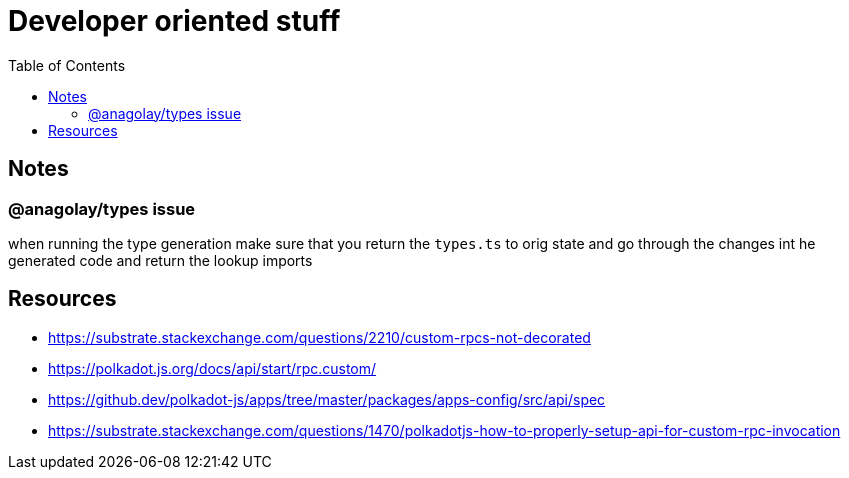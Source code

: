 = Developer oriented stuff
:toc:

== Notes

=== @anagolay/types issue

when running the type generation make sure that you return the `types.ts` to orig state and go through the changes int he generated code and return the lookup imports

== Resources


- https://substrate.stackexchange.com/questions/2210/custom-rpcs-not-decorated
- https://polkadot.js.org/docs/api/start/rpc.custom/
- https://github.dev/polkadot-js/apps/tree/master/packages/apps-config/src/api/spec
- https://substrate.stackexchange.com/questions/1470/polkadotjs-how-to-properly-setup-api-for-custom-rpc-invocation
